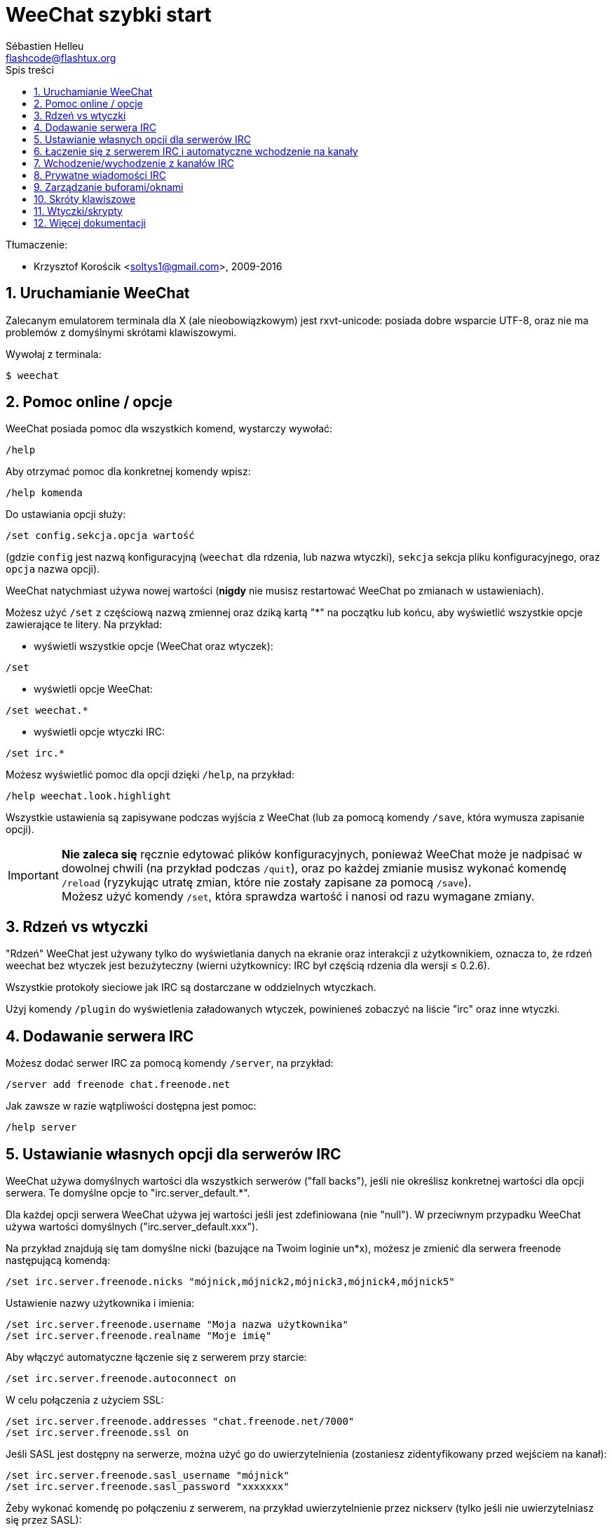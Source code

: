 = WeeChat szybki start
:author: Sébastien Helleu
:email: flashcode@flashtux.org
:lang: pl
:toc: left
:toc-title: Spis treści
:sectnums:
:docinfo1:


Tłumaczenie:

* Krzysztof Korościk <soltys1@gmail.com>, 2009-2016


[[start]]
== Uruchamianie WeeChat

Zalecanym emulatorem terminala dla X (ale nieobowiązkowym) jest rxvt-unicode:
posiada dobre wsparcie UTF-8, oraz nie ma problemów z domyślnymi skrótami
klawiszowymi.

Wywołaj z terminala:

----
$ weechat
----

[[help_options]]
== Pomoc online / opcje

WeeChat posiada pomoc dla wszystkich komend, wystarczy wywołać:

----
/help
----

Aby otrzymać pomoc dla konkretnej komendy wpisz:

----
/help komenda
----

Do ustawiania opcji służy:

----
/set config.sekcja.opcja wartość
----

(gdzie `config` jest nazwą konfiguracyjną (`weechat` dla rdzenia, lub nazwa
wtyczki), `sekcja` sekcja pliku konfiguracyjnego, oraz `opcja` nazwa opcji).

WeeChat natychmiast używa nowej wartości (*nigdy* nie musisz restartować WeeChat
po zmianach w ustawieniach).

Możesz użyć `/set` z częściową nazwą zmiennej oraz dziką kartą "*" na początku
lub końcu, aby wyświetlić wszystkie opcje zawierające te litery.
Na przykład:

* wyświetli wszystkie opcje (WeeChat oraz wtyczek):

----
/set
----

* wyświetli opcje WeeChat:

----
/set weechat.*
----

* wyświetli opcje wtyczki IRC:

----
/set irc.*
----

Możesz wyświetlić pomoc dla opcji dzięki `/help`, na przykład:

----
/help weechat.look.highlight
----

Wszystkie ustawienia są zapisywane podczas wyjścia z WeeChat (lub za pomocą
komendy `/save`, która wymusza zapisanie opcji).

[IMPORTANT]
*Nie zaleca się* ręcznie edytować plików konfiguracyjnych, ponieważ WeeChat
może je nadpisać w dowolnej chwili (na przykład podczas `/quit`),
oraz po każdej zmianie musisz wykonać komendę `/reload`
(ryzykując utratę zmian, które nie zostały zapisane za pomocą `/save`). +
Możesz użyć komendy `/set`, która sprawdza wartość i nanosi od razu wymagane
zmiany.

[[core_vs_plugins]]
== Rdzeń vs wtyczki

"Rdzeń" WeeChat jest używany tylko do wyświetlania danych na ekranie oraz
interakcji z użytkownikiem, oznacza to, że rdzeń weechat bez wtyczek jest
bezużyteczny (wierni użytkownicy: IRC był częścią rdzenia dla wersji ≤ 0.2.6).

Wszystkie protokoły sieciowe jak IRC są dostarczane w oddzielnych wtyczkach.

Użyj komendy `/plugin` do wyświetlenia załadowanych wtyczek, powinieneś zobaczyć
na liście "irc" oraz inne wtyczki.

[[add_irc_server]]
== Dodawanie serwera IRC

Możesz dodać serwer IRC za pomocą komendy `/server`, na przykład:

----
/server add freenode chat.freenode.net
----

Jak zawsze w razie wątpliwości dostępna jest pomoc:

----
/help server
----

[[irc_server_options]]
== Ustawianie własnych opcji dla serwerów IRC

WeeChat używa domyślnych wartości dla wszystkich serwerów ("fall backs"), jeśli
nie określisz konkretnej wartości dla opcji serwera.
Te domyślne opcje to "irc.server_default.*".

Dla każdej opcji serwera WeeChat używa jej wartości jeśli jest zdefiniowana (nie
"null"). W przeciwnym przypadku WeeChat używa wartości domyślnych ("irc.server_default.xxx").

Na przykład znajdują się tam domyślne nicki (bazujące na Twoim loginie un*x),
możesz je zmienić dla serwera freenode następującą komendą:

----
/set irc.server.freenode.nicks "mójnick,mójnick2,mójnick3,mójnick4,mójnick5"
----

Ustawienie nazwy użytkownika i imienia:

----
/set irc.server.freenode.username "Moja nazwa użytkownika"
/set irc.server.freenode.realname "Moje imię"
----

Aby włączyć automatyczne łączenie się z serwerem przy starcie:

----
/set irc.server.freenode.autoconnect on
----

W celu połączenia z użyciem SSL:

----
/set irc.server.freenode.addresses "chat.freenode.net/7000"
/set irc.server.freenode.ssl on
----

Jeśli SASL jest dostępny na serwerze, można użyć go do uwierzytelnienia (zostaniesz
zidentyfikowany przed wejściem na kanał):

----
/set irc.server.freenode.sasl_username "mójnick"
/set irc.server.freenode.sasl_password "xxxxxxx"
----

Żeby wykonać komendę po połączeniu z serwerem, na przykład uwierzytelnienie
przez nickserv (tylko jeśli nie uwierzytelniasz się przez SASL):

----
/set irc.server.freenode.command "/msg nickserv identify xxxxxxx"
----

[NOTE]
Opcja _command_ może zawierać wiele komend, należy je oddzielić `;` (średnik).

Jeśli chcesz zabezpieczyć swoje hasło podane w plikach konfiguracyjnych możesz
użyć bezpiecznych danych.

Najpierw ustaw hasło:

----
/secure passphrase to jest moje tajne hasło
----

Następnie dodaj swoje hasło, np dla sieci freenode:

----
/secure set freenode_password xxxxxxx
----

Następnie możesz użyć `+${sec.data.freenode_password}+` zamiast swojego hasła dla
opcji IRC omówionych wcześniej, na przykład:

----
/set irc.server.freenode.sasl_password "${sec.data.freenode_password}"
----

Aby automatycznie wejść na kanały po połączeniu z serwerem:

----
/set irc.server.freenode.autojoin "#kanał1,#kanał2"
----

[TIP]
Możesz dopełnić nazwę lub wartość opzji za pomocą klawisza kbd:[Tab] oraz
kbd:[Shift+Tab] dla częściowego dopełnienia (przydatne dla długich nazw jak
nazwy opcji).

Aby usunąć wartość dla opcji serwera, używając w zamian wartości domyślnej,
na przykład, aby używać domyślnych nicków (irc.server_default.nicks):

----
/set irc.server.freenode.nicks null
----

Inne opcje: możesz ustawić pozostałe opcje za pomocą komendy ("xxx" to
nazwa opcji):

----
/set irc.server.freenode.xxx wartość
----

[[connect_to_irc_server]]
== Łączenie się z serwerem IRC i automatyczne wchodzenie na kanały

----
/connect freenode
----

// TRANSLATION MISSING
[NOTE]
Ta komenda może być użyta do utworzenia i połączenia się z nowym serwerem bez
użycia komendy `/server` (see `/help connect`).

Domyślnie bufory serwerów są połączone z buforem WeeChat _core_. Aby przełączać
się pomiędzy buforem _core_ a buforami serwerów możesz użyć kbd:[Ctrl+x].

Jest możliwe wyłączenie automatycznego łączenia buforów serwerów, aby mieć
oddzielne bufory dla serwerów:

----
/set irc.look.server_buffer independent
----

[[join_part_irc_channels]]
== Wchodzenie/wychodzenie z kanałów IRC

Wejście na kanał:

----
/join #kanał
----

Wyjście z kanału (zostawiając otwarty bufor):

----
/part [wiadomość pożegnalna]
----

Zamknij serwer, kanał albo prywatny bufor (`/close` to alias dla
`/buffer close`):

----
/close
----

[WARNING]
Zamknięcie buforu serwera poskutkuje zamknięciem wszystkich buforów prywatnych/kanałów.

Rozłączanie się z serwerem, w buforze serwera:

----
/disconnect
----

[[irc_private_messages]]
== Prywatne wiadomości IRC

Otworzenie bufora i wysłanie wiadomości do innego użytkownika (nick _foo_):

----
/query foo to jest wiadomość
----

Zamykanie prywatnego bufora:

----
/close
----

[[buffer_window]]
== Zarządzanie buforami/oknami

Bufor jest to element łączący wtyczkę z numerem, kategorią,
oraz nazwą. Zawiera on dane wyświetlane na ekranie.

Okno jest widokiem na bufor. Domyślnie jedno okno wyświetla jeden bufor.
Jeśli podzielisz ekran, ujrzysz wiele okien z wieloma buforami jednocześnie.

Komendy do zarządzania buforami i oknami:

----
/buffer
/window
----

Na przykład, aby pionowo podzielić ekran na małe okno (1/3 szerokości),
oraz duże okno (2/3), użyj komendy:

----
/window splitv 33
----

Usunięcie podziału:

----
/window merge
----

[[key_bindings]]
== Skróty klawiszowe

WeeChat używa domyślnie wiele klawiszy. Wszystkie z nich są w dokumentacji,
ale powinieneś znać przynajmniej kilka najprzydatniejszych:

- kbd:[Alt+←] / kbd:[Alt+→] lub kbd:[F5] / kbd:[F6]: przełącza na
  poprzedni/następny bufor
- kbd:[F7] / kbd:[F8]: przełącza na poprzednie/następne okno (jeśli ekran jest
  podzielony)
- kbd:[F9] / kbd:[F10]: przewija pasek z tematem kanału
- kbd:[F11] / kbd:[F12]: przewija listę z nickami
- kbd:[Tab]: dopełnia tekst w pasku danych wejściowych, dokładnie jak w terminalu
- kbd:[PgUp] / kbd:[PgDn]: przewija tekst w obecnym buforze
- kbd:[Alt+a]: skocz do bufora z aktywnością (w hotliście)

Zgodnie z Twoją klawiaturą i/lub potrzebami, możesz zmienić przypisanie
dowolnego klawisza do komendy używając komendy `/key`.
Przydatnym skrótem jest kbd:[Alt+k] do odnajdywania kodów klawiszy.

Na przykład, aby przypisać kbd:[Alt+!] do komendy `/buffer close`:

----
/key bind (wciśnij alt-k) (wciśnij alt-!) /buffer close
----

Otrzymasz w linii poleceń:

----
/key bind meta-! /buffer close
----

Aby usunąć klawisz:

----
/key unbind meta-!
----

[[plugins_scripts]]
== Wtyczki/skrypty

W niektórych dystrybucjach, jak np Debian, wtyczki są dostarczane jako oddzielne
pakiety (jak weechat-plugins).
Wtyczki są automatycznie ładowane, kiedy zostaną wykryte (proszę spojrzeć do
dokumentacji WeeChat, aby się dowiedzieć jak ładować/wyładowywać wtyczki lub
skrypty).

Dostępne jest wiele zewnętrznych skryptów (od społeczności), możesz je pobrać
i zainstalować za pomocą komendy `/script`, na przykład:

----
/script install go.py
----

Więcej informacji można uzyskać wykonując komendę `/help script`.

Listę skryptów dostepnych dla WeeChat można uzyskać wywołując komendę `/script`
lub pod adresem https://weechat.org/scripts

[[more_doc]]
== Więcej dokumentacji

Możesz teraz używać WeeChat oraz przeczytać FAQ/dokumentację w razie innych pytań:
https://weechat.org/doc

Miłej pracy z WeeChat!
